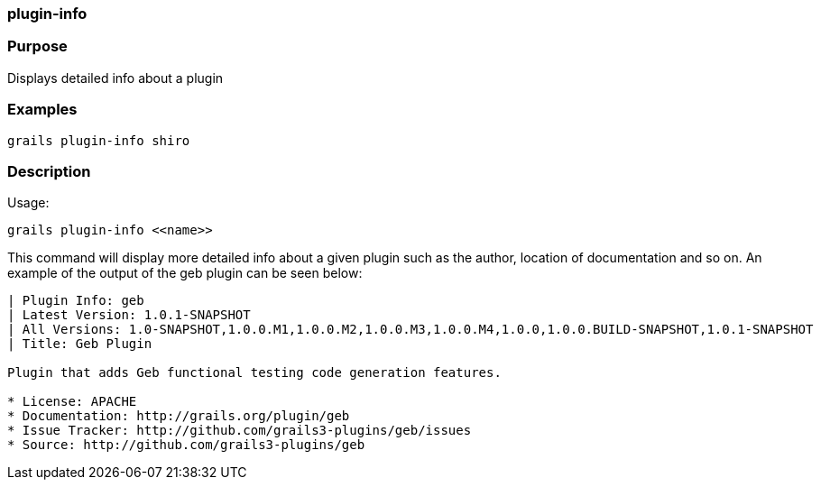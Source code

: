 
=== plugin-info



=== Purpose


Displays detailed info about a plugin


=== Examples


[source,java]
----
grails plugin-info shiro
----


=== Description


Usage:
[source,java]
----
grails plugin-info <<name>>
----

This command will display more detailed info about a given plugin such as the author, location of documentation and so on. An example of the output of the geb plugin can be seen below:

[source,groovy]
----
| Plugin Info: geb
| Latest Version: 1.0.1-SNAPSHOT
| All Versions: 1.0-SNAPSHOT,1.0.0.M1,1.0.0.M2,1.0.0.M3,1.0.0.M4,1.0.0,1.0.0.BUILD-SNAPSHOT,1.0.1-SNAPSHOT
| Title: Geb Plugin

Plugin that adds Geb functional testing code generation features.

* License: APACHE
* Documentation: http://grails.org/plugin/geb
* Issue Tracker: http://github.com/grails3-plugins/geb/issues
* Source: http://github.com/grails3-plugins/geb
----
